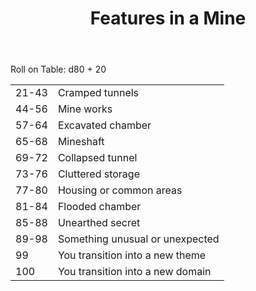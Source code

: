 #+TITLE: Features in a Mine

Roll on Table: d80 + 20
  | 21-43 | Cramped tunnels                  |
  | 44-56 | Mine works                       |
  | 57-64 | Excavated chamber                |
  | 65-68 | Mineshaft                        |
  | 69-72 | Collapsed tunnel                 |
  | 73-76 | Cluttered storage                |
  | 77-80 | Housing or common areas          |
  | 81-84 | Flooded chamber                  |
  | 85-88 | Unearthed secret                 |
  | 89-98 | Something unusual or unexpected  |
  |    99 | You transition into a new theme  |
  |   100 | You transition into a new domain |
